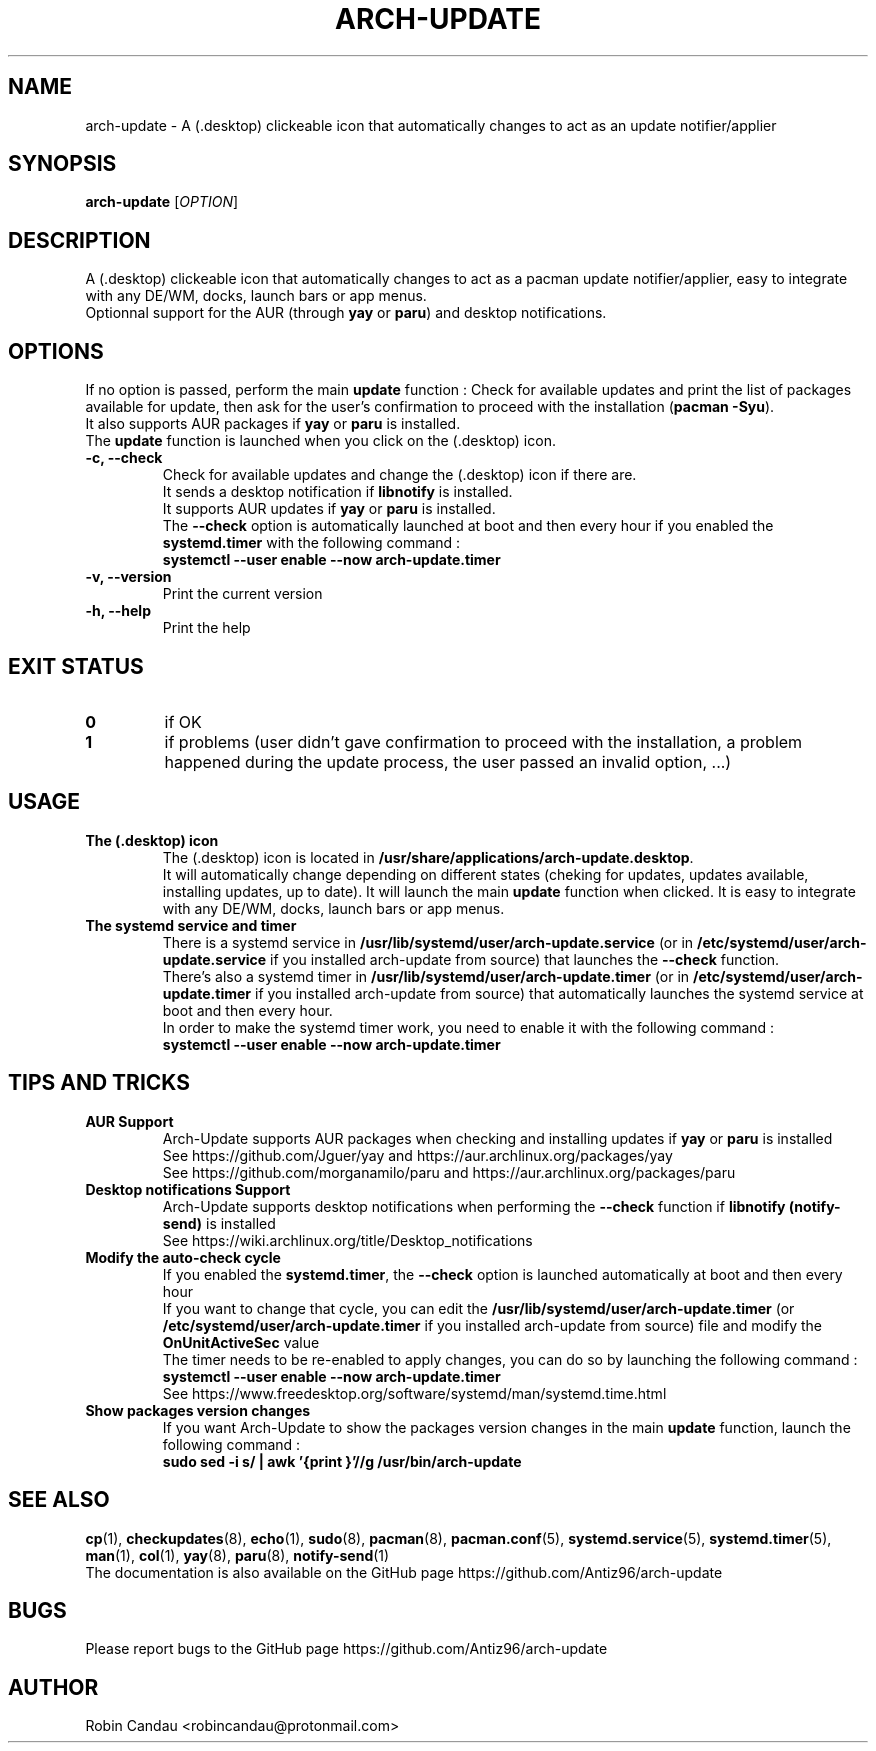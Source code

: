.TH "ARCH-UPDATE" "1" "March 2022" "Arch-Update v1" "Arch-Update Manual"

.SH NAME
arch-update \- A (.desktop) clickeable icon that automatically changes to act as an update notifier/applier

.SH SYNOPSIS
.B arch-update
[\fI\,OPTION\/\fR]

.SH DESCRIPTION
A (.desktop) clickeable icon that automatically changes to act as a pacman update notifier/applier, easy to integrate with any DE/WM, docks, launch bars or app menus. 
.br
.RB "Optionnal support for the AUR (through " "yay " "or " "paru" ") and desktop notifications."

.SH OPTIONS
.PP
.RB "If no option is passed, perform the main " "update " "function : Check for available updates and print the list of packages available for update, then ask for the user's confirmation to proceed with the installation (" "pacman -Syu" ")."
.br
.RB "It also supports AUR packages if " "yay " "or " "paru " "is installed."
.br
.RB "The " "update " "function is launched when you click on the (.desktop) icon."
.PP

.TP
.B \-c, \-\-check
.RB "Check for available updates and change the (.desktop) icon if there are."
.br
.RB "It sends a desktop notification if " "libnotify " "is installed."
.br
.RB "It supports AUR updates if " "yay " "or " "paru " "is installed."
.br
.RB "The " "\-\-check " "option is automatically launched at boot and then every hour if you enabled the " "systemd.timer " "with the following command :" 
.br
.B systemctl \-\-user enable \-\-now arch-update.timer

.TP
.B \-v, \-\-version
Print the current version

.TP
.B \-h, \-\-help
Print the help

.SH EXIT STATUS
.TP
.B 0
if OK

.TP
.B 1
if problems (user didn't gave confirmation to proceed with the installation, a problem happened during the update process, the user passed an invalid option, ...)

.SH USAGE
.TP
.B The (.desktop) icon
.RB "The (.desktop) icon is located in " "/usr/share/applications/arch-update.desktop". 
.br
.RB "It will automatically change depending on different states (cheking for updates, updates available, installing updates, up to date). It will launch the main " "update " "function when clicked. It is easy to integrate with any DE/WM, docks, launch bars or app menus."

.TP
.B The systemd service and timer
.RB "There is a systemd service in " "/usr/lib/systemd/user/arch-update.service " "(or in " "/etc/systemd/user/arch-update.service " "if you installed arch-update from source) that launches the " "\-\-check " "function."
.br
.RB "There's also a systemd timer in " "/usr/lib/systemd/user/arch-update.timer " "(or in " "/etc/systemd/user/arch-update.timer " "if you installed arch-update from source) that automatically launches the systemd service at boot and then every hour. 
.br
In order to make the systemd timer work, you need to enable it with the following command : 
.br
.B systemctl \-\-user enable \-\-now arch-update.timer

.SH TIPS AND TRICKS 
.TP
.B AUR Support
.RB "Arch-Update supports AUR packages when checking and installing updates if " "yay " "or " "paru " "is installed"
.br
See https://github.com/Jguer/yay and https://aur.archlinux.org/packages/yay
.br
See https://github.com/morganamilo/paru and https://aur.archlinux.org/packages/paru

.TP
.B Desktop notifications Support
.RB "Arch-Update supports desktop notifications when performing the " "--check " "function if " "libnotify (notify-send) " "is installed"
.br
See https://wiki.archlinux.org/title/Desktop_notifications

.TP
.B Modify the auto-check cycle
.RB "If you enabled the " "systemd.timer" ", the " "--check " "option is launched automatically at boot and then every hour"
.br
.RB "If you want to change that cycle, you can edit the " "/usr/lib/systemd/user/arch-update.timer " "(or "/etc/systemd/user/arch-update.timer " if you installed arch-update from source) file and modify the " "OnUnitActiveSec " "value"
.br
The timer needs to be re-enabled to apply changes, you can do so by launching the following command :
.br
.B systemctl --user enable --now arch-update.timer
.br
See https://www.freedesktop.org/software/systemd/man/systemd.time.html

.TP
.B Show packages version changes
.RB "If you want Arch-Update to show the packages version changes in the main " "update " "function, launch the following command :" 
.br
.B sudo sed -i "s/ | awk '{print \$1}'//g" /usr/bin/arch-update

.SH SEE ALSO
.BR cp (1),
.BR checkupdates (8),
.BR echo (1),
.BR sudo (8),
.BR pacman (8),
.BR pacman.conf (5),
.BR systemd.service (5),
.BR systemd.timer (5),
.BR man (1),
.BR col (1),
.BR yay (8),
.BR paru (8),
.BR notify-send (1)
.br
The documentation is also available on the GitHub page https://github.com/Antiz96/arch-update

.SH BUGS
Please report bugs to the GitHub page https://github.com/Antiz96/arch-update

.SH AUTHOR
Robin Candau <robincandau@protonmail.com>
